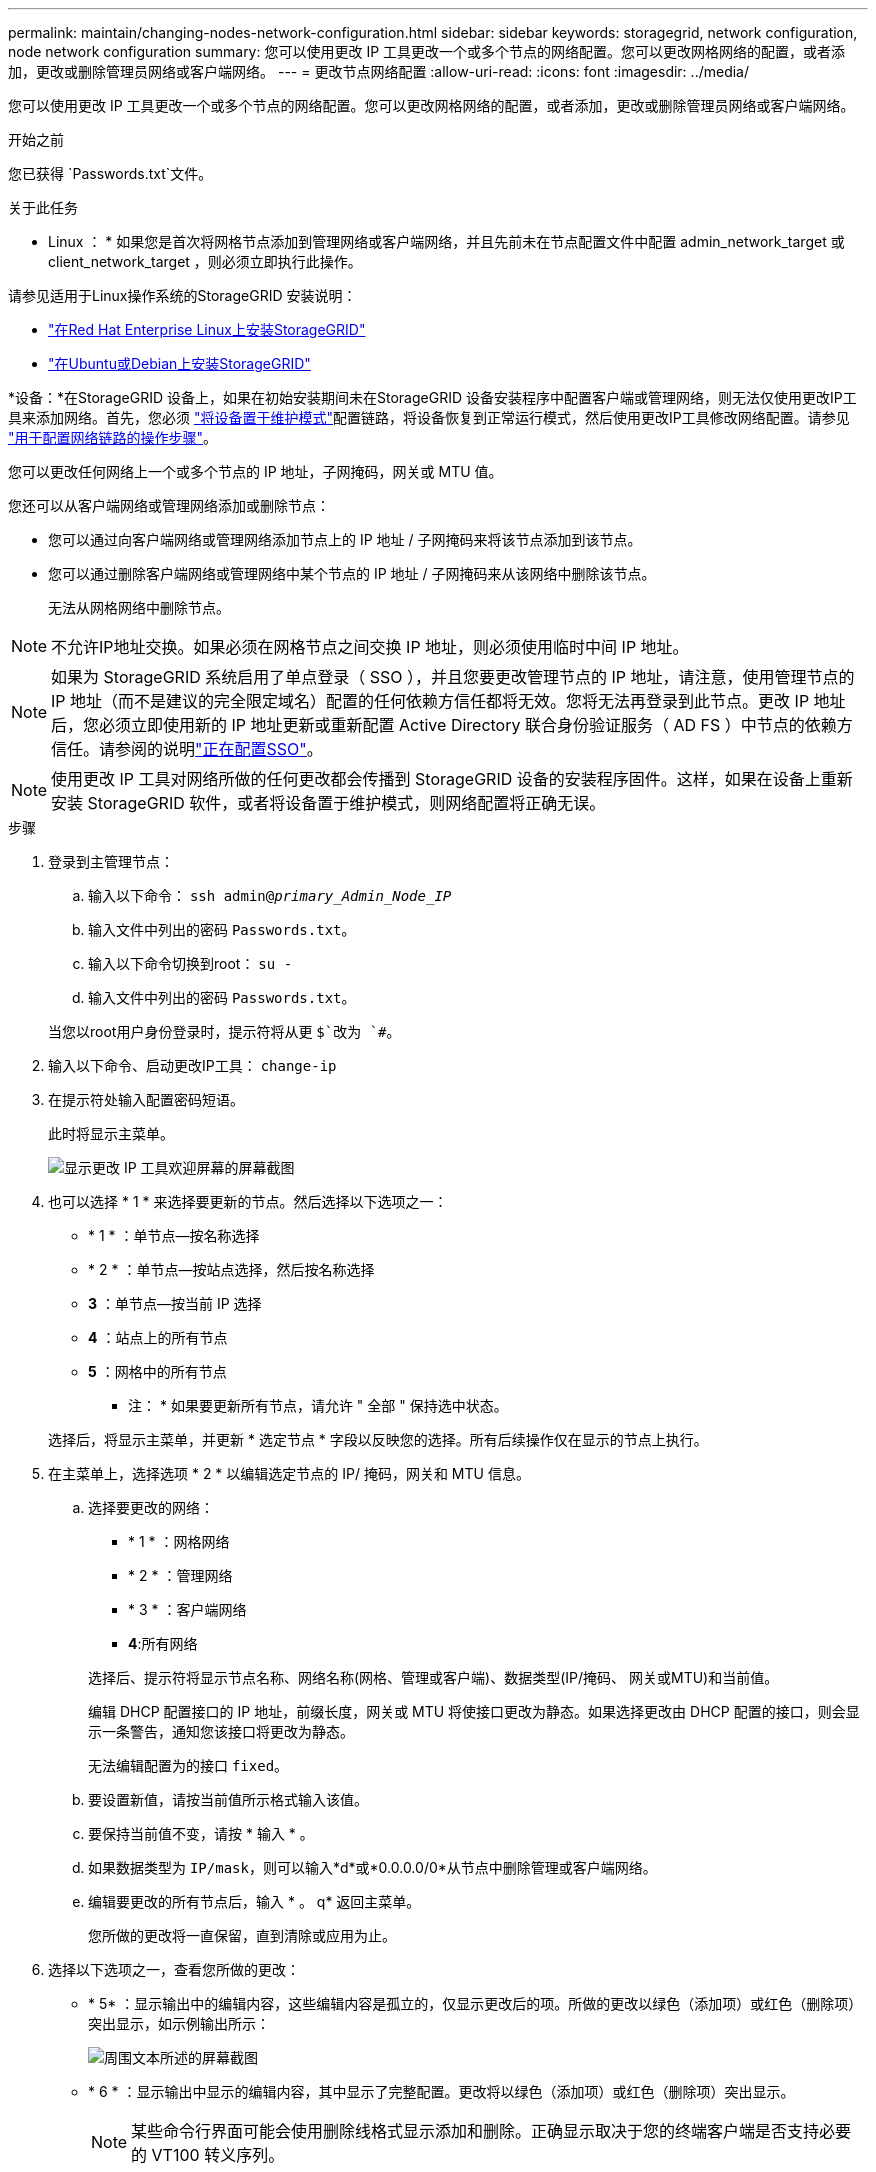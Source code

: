 ---
permalink: maintain/changing-nodes-network-configuration.html 
sidebar: sidebar 
keywords: storagegrid, network configuration, node network configuration 
summary: 您可以使用更改 IP 工具更改一个或多个节点的网络配置。您可以更改网格网络的配置，或者添加，更改或删除管理员网络或客户端网络。 
---
= 更改节点网络配置
:allow-uri-read: 
:icons: font
:imagesdir: ../media/


[role="lead"]
您可以使用更改 IP 工具更改一个或多个节点的网络配置。您可以更改网格网络的配置，或者添加，更改或删除管理员网络或客户端网络。

.开始之前
您已获得 `Passwords.txt`文件。

.关于此任务
* Linux ： * 如果您是首次将网格节点添加到管理网络或客户端网络，并且先前未在节点配置文件中配置 admin_network_target 或 client_network_target ，则必须立即执行此操作。

请参见适用于Linux操作系统的StorageGRID 安装说明：

* link:../rhel/index.html["在Red Hat Enterprise Linux上安装StorageGRID"]
* link:../ubuntu/index.html["在Ubuntu或Debian上安装StorageGRID"]


*设备：*在StorageGRID 设备上，如果在初始安装期间未在StorageGRID 设备安装程序中配置客户端或管理网络，则无法仅使用更改IP工具来添加网络。首先，您必须 https://docs.netapp.com/us-en/storagegrid-appliances/commonhardware/placing-appliance-into-maintenance-mode.html["将设备置于维护模式"^]配置链路，将设备恢复到正常运行模式，然后使用更改IP工具修改网络配置。请参见 https://docs.netapp.com/us-en/storagegrid-appliances/installconfig/configuring-network-links.html["用于配置网络链路的操作步骤"^]。

您可以更改任何网络上一个或多个节点的 IP 地址，子网掩码，网关或 MTU 值。

您还可以从客户端网络或管理网络添加或删除节点：

* 您可以通过向客户端网络或管理网络添加节点上的 IP 地址 / 子网掩码来将该节点添加到该节点。
* 您可以通过删除客户端网络或管理网络中某个节点的 IP 地址 / 子网掩码来从该网络中删除该节点。
+
无法从网格网络中删除节点。




NOTE: 不允许IP地址交换。如果必须在网格节点之间交换 IP 地址，则必须使用临时中间 IP 地址。


NOTE: 如果为 StorageGRID 系统启用了单点登录（ SSO ），并且您要更改管理节点的 IP 地址，请注意，使用管理节点的 IP 地址（而不是建议的完全限定域名）配置的任何依赖方信任都将无效。您将无法再登录到此节点。更改 IP 地址后，您必须立即使用新的 IP 地址更新或重新配置 Active Directory 联合身份验证服务（ AD FS ）中节点的依赖方信任。请参阅的说明link:../admin/configure-sso.html["正在配置SSO"]。


NOTE: 使用更改 IP 工具对网络所做的任何更改都会传播到 StorageGRID 设备的安装程序固件。这样，如果在设备上重新安装 StorageGRID 软件，或者将设备置于维护模式，则网络配置将正确无误。

.步骤
. 登录到主管理节点：
+
.. 输入以下命令： `ssh admin@_primary_Admin_Node_IP_`
.. 输入文件中列出的密码 `Passwords.txt`。
.. 输入以下命令切换到root： `su -`
.. 输入文件中列出的密码 `Passwords.txt`。


+
当您以root用户身份登录时，提示符将从更 `$`改为 `#`。

. 输入以下命令、启动更改IP工具： `change-ip`
. 在提示符处输入配置密码短语。
+
此时将显示主菜单。

+
image::../media/change_ip_tool_main_menu.png[显示更改 IP 工具欢迎屏幕的屏幕截图]

. 也可以选择 * 1 * 来选择要更新的节点。然后选择以下选项之一：
+
** * 1 * ：单节点—按名称选择
** * 2 * ：单节点—按站点选择，然后按名称选择
** *3* ：单节点—按当前 IP 选择
** *4* ：站点上的所有节点
** *5* ：网格中的所有节点
+
* 注： * 如果要更新所有节点，请允许 " 全部 " 保持选中状态。



+
选择后，将显示主菜单，并更新 * 选定节点 * 字段以反映您的选择。所有后续操作仅在显示的节点上执行。

. 在主菜单上，选择选项 * 2 * 以编辑选定节点的 IP/ 掩码，网关和 MTU 信息。
+
.. 选择要更改的网络：
+
--
*** * 1 * ：网格网络
*** * 2 * ：管理网络
*** * 3 * ：客户端网络
*** *4*:所有网络


--
+
--
选择后、提示符将显示节点名称、网络名称(网格、管理或客户端)、数据类型(IP/掩码、 网关或MTU)和当前值。

编辑 DHCP 配置接口的 IP 地址，前缀长度，网关或 MTU 将使接口更改为静态。如果选择更改由 DHCP 配置的接口，则会显示一条警告，通知您该接口将更改为静态。

无法编辑配置为的接口 `fixed`。

--
.. 要设置新值，请按当前值所示格式输入该值。
.. 要保持当前值不变，请按 * 输入 * 。
.. 如果数据类型为 `IP/mask`，则可以输入*d*或*0.0.0.0/0*从节点中删除管理或客户端网络。
.. 编辑要更改的所有节点后，输入 * 。 q* 返回主菜单。
+
您所做的更改将一直保留，直到清除或应用为止。



. 选择以下选项之一，查看您所做的更改：
+
** * 5* ：显示输出中的编辑内容，这些编辑内容是孤立的，仅显示更改后的项。所做的更改以绿色（添加项）或红色（删除项）突出显示，如示例输出所示：
+
image::../media/change_ip_tool_edit_ip_mask_sample_output.png[周围文本所述的屏幕截图]

** * 6 * ：显示输出中显示的编辑内容，其中显示了完整配置。更改将以绿色（添加项）或红色（删除项）突出显示。
+

NOTE: 某些命令行界面可能会使用删除线格式显示添加和删除。正确显示取决于您的终端客户端是否支持必要的 VT100 转义序列。



. 选择选项 * 7* 以验证所有更改。
+
此验证可确保不违反网格、管理和客户端网络的规则、例如不使用重叠子网。

+
在此示例中，验证返回错误。

+
image::../media/change_ip_tool_validate_sample_error_messages.gif[周围文本所述的屏幕截图]

+
在此示例中，验证已通过。

+
image::../media/change_ip_tool_validate_sample_passed_messages.gif[周围文本所述的屏幕截图]

. 验证通过后、选择以下选项之一：
+
** *8* ：保存未应用的更改。
+
使用此选项，您可以退出更改 IP 工具并稍后重新启动它，而不会丢失任何未应用的更改。

** * 。 10* ：应用新网络配置。


. 如果选择了选项 * 。 10* ，请选择以下选项之一：
+
** * 应用 * ：立即应用更改，并在必要时自动重新启动每个节点。
+
如果新网络配置不需要更改任何物理网络连接，您可以选择 * 应用 * 以立即应用更改。如果需要，节点将自动重新启动。此时将显示需要重新启动的节点。

** * 阶段 * ：下次手动重新启动节点时应用更改。
+
如果要使新网络配置正常运行，需要更改物理或虚拟网络配置，则必须使用 * 阶段 * 选项，关闭受影响的节点，进行必要的物理网络更改并重新启动受影响的节点。如果选择 * 应用 * 而未先进行这些网络更改，则更改通常会失败。

+

NOTE: 如果使用 * 阶段 * 选项，则必须在暂存后尽快重新启动节点，以最大程度地减少中断。

** *CANCEL*：目前请勿更改任何网络。
+
如果您不知道建议的更改需要重新启动节点，则可以推迟更改以最大限度地减少对用户的影响。选择 * 取消 * 将返回到主菜单并保留所做的更改，以便稍后应用。

+
如果选择 * 应用 * 或 * 阶段 * ，则会生成一个新的网络配置文件，并执行配置，同时会使用新的工作信息更新节点。

+
在配置期间，输出将在应用更新时显示状态。

+
[listing]
----
Generating new grid networking description file...

Running provisioning...

Updating grid network configuration on Name
----


+
应用或暂存更改后、网格配置更改将生成新的恢复软件包。

. 如果选择了 * 阶段 * ，请在配置完成后按照以下步骤进行操作：
+
.. 根据需要进行物理或虚拟网络更改。
+
* 物理网络更改 * ：进行必要的物理网络更改，必要时安全关闭节点。

+
*Linux*：如果您是首次将节点添加到管理网络或客户端网络，请确保已按中所述添加接口link:linux-adding-interfaces-to-existing-node.html["Linux ：向现有节点添加接口"]。

.. 重新启动受影响的节点。


. 完成更改后，选择 * 。 0* 退出更改 IP 工具。
. 从网格管理器下载新的恢复软件包。
+
.. 选择 * 维护 * > * 系统 * > * 恢复软件包 * 。
.. 输入配置密码短语。






== 临时更改LACP PDU速率

要对设备中安装的网络组件执行维护操作(例如升级NIC固件)、您可以检查当前的LACP PDU速率设置。如果需要、您还可以在快速和慢速之间非持久切换LACP PDU速率。


NOTE: 要永久更改LACP PDU速率，请参阅 https://docs.netapp.com/us-en/storagegrid-appliances/installconfig/configuring-network-links.html["配置网络链路"^]。

.开始之前
* 管理节点已安装并正在运行。
* 您已获得 `Passwords.txt`文件。


.步骤
. 登录到主管理节点：
+
.. 输入以下命令： `ssh admin@primary_Admin_Node_IP`
.. 输入文件中列出的密码 `Passwords.txt`。
.. 输入以下命令切换到root： `su -`
.. 输入文件中列出的密码 `Passwords.txt`。
+
当您以root用户身份登录时，提示符将从更 `$`改为 `#`。



. 要检查当前的LACP PDU速率设置、请输入以下命令：
+
`run-each-node --parallel --port 8022 '/usr/sbin/set-lacp-rate.sh --lacprate'`

. 要临时更改LACP PDU速率、请输入以下命令：
+
`run-each-node --parallel --port 8022 '/usr/sbin/set-lacp-rate.sh --lacprate _<speed>_'`

+
其中 `_<version-number>_`是 `fast`或 `slow`。



下次重新启动设备时、LACP PDU速率将还原为先前设置。
